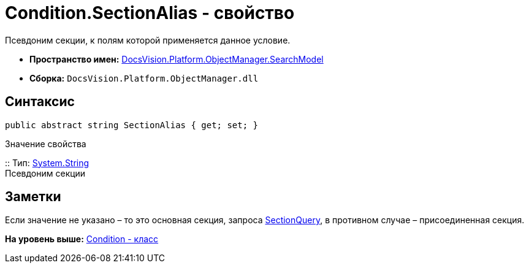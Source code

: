 = Condition.SectionAlias - свойство

Псевдоним секции, к полям которой применяется данное условие.

* [.keyword]*Пространство имен:* xref:SearchModel_NS.adoc[DocsVision.Platform.ObjectManager.SearchModel]
* [.keyword]*Сборка:* [.ph .filepath]`DocsVision.Platform.ObjectManager.dll`

== Синтаксис

[source,pre,codeblock,language-csharp]
----
public abstract string SectionAlias { get; set; }
----

Значение свойства

::
  Тип: http://msdn.microsoft.com/ru-ru/library/system.string.aspx[System.String]
  +
  Псевдоним секции

== Заметки

Если значение не указано – то это основная секция, запроса xref:SearchQuery_CL.adoc[SectionQuery], в противном случае – присоединенная секция.

*На уровень выше:* xref:../../../../../api/DocsVision/Platform/ObjectManager/SearchModel/Condition_CL.adoc[Condition - класс]
